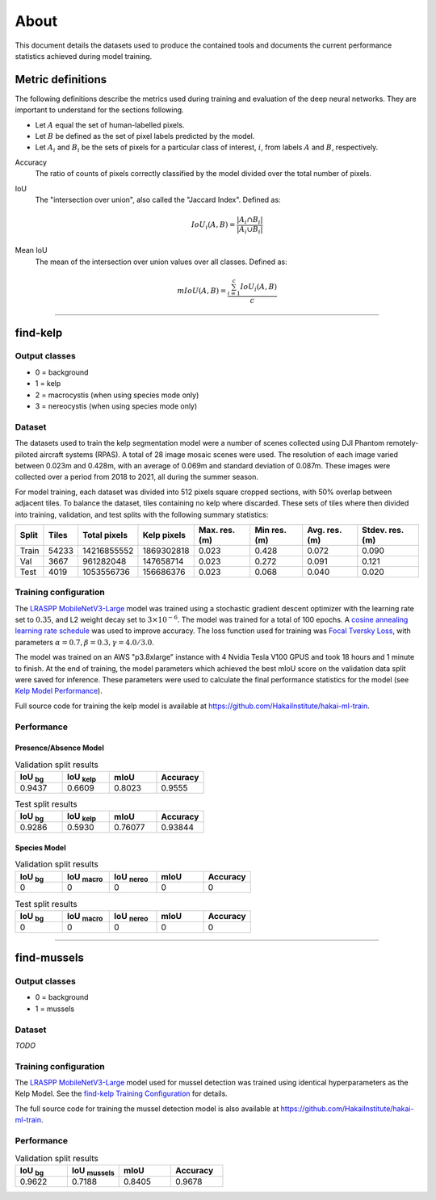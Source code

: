 About
=====

This document details the datasets used to produce the contained tools and documents the current performance statistics achieved
during model training.

Metric definitions
------------------

The following definitions describe the metrics used during training and evaluation of the deep neural networks. They are
important to understand for the sections following.

- Let :math:`A` equal the set of human-labelled pixels.

- Let :math:`B` be defined as the set of pixel labels predicted by the model.

- Let :math:`A_i` and :math:`B_i` be the sets of pixels for a particular class of interest, :math:`i`, from labels :math:`A` and :math:`B`, respectively.

Accuracy
    The ratio of counts of pixels correctly classified by the model divided over the total number of pixels.


IoU
    The "intersection over union", also called the "Jaccard Index". Defined as:

    .. math::

        IoU_i (A,B) = \frac{|A_i \cap B_i|}{|A_i \cup B_i|}

Mean IoU
    The mean of the intersection over union values over all classes. Defined as:

    .. math::

        mIoU (A,B) = \frac{\sum_{i=1}^{c} IoU_{i}(A,B)}{c}

-------------------------------------------------------------------------------------------------------------------------------

find-kelp
---------

Output classes
..............

- 0 = background
- 1 = kelp
- 2 = macrocystis (when using species mode only)
- 3 = nereocystis (when using species mode only)

Dataset
.......

The datasets used to train the kelp segmentation model were a number of scenes collected using DJI Phantom remotely-piloted
aircraft systems (RPAS). A total of 28 image mosaic scenes were used. The resolution of each image varied between
0.023m and 0.428m, with an average of 0.069m and standard deviation of 0.087m. These images were collected over a period from
2018 to 2021, all during the summer season.

For model training, each dataset was divided into 512 pixels square cropped sections, with 50% overlap between adjacent tiles.
To balance the dataset, tiles containing no kelp where discarded. These sets of tiles where then divided into training,
validation, and test splits with the following summary statistics:

.. TODO: Details about ground area covered

=====   ===========   ============   ===========   ==============   ===============   =============   ===============
Split   Tiles         Total pixels   Kelp pixels   Max. res. (m)    Min res. (m)      Avg. res. (m)   Stdev. res. (m)
=====   ===========   ============   ===========   ==============   ===============   =============   ===============
Train   54233         14216855552    1869302818    0.023            0.428             0.072           0.090
Val     3667          961282048      147658714     0.023            0.272             0.091           0.121
Test    4019          1053556736     156686376     0.023            0.068             0.040           0.020
=====   ===========   ============   ===========   ==============   ===============   =============   ===============


.. TODO: Details about mussels dataset


Training configuration
......................

.. _find-kelp Training Configuration:

The `LRASPP MobileNetV3-Large <https://arxiv.org/abs/1905.02244>`_ model was trained using a stochastic gradient descent optimizer
with the learning rate set to :math:`0.35`, and L2 weight decay set to :math:`3 \times 10^{-6}`. The model was trained for a total
of 100 epochs. A `cosine annealing learning rate schedule <https://arxiv.org/abs/1608.03983>`_ was used to improve accuracy.
The loss function used for training was `Focal Tversky Loss <https://arxiv.org/abs/1608.03983>`_, with parameters :math:`\alpha=0.7, \beta=0.3, \gamma=4.0 / 3.0`.

The model was trained on an AWS "p3.8xlarge" instance with 4 Nvidia Tesla V100 GPUS and took 18 hours and 1 minute to finish.
At the end of training, the model parameters which achieved the best mIoU score on the validation data split were saved for inference.
These parameters were used to calculate the final performance statistics for the model (see `Kelp Model Performance`_).

Full source code for training the kelp model is available at https://github.com/HakaiInstitute/hakai-ml-train.

Performance
...........

.. _Kelp Model Performance:

Presence/Absence Model
^^^^^^^^^^^^^^^^^^^^^^

.. list-table:: Validation split results
    :widths: 25 25 25 25
    :header-rows: 1

    * - IoU :sub:`bg`
      - IoU :sub:`kelp`
      - mIoU
      - Accuracy
    * - 0.9437
      - 0.6609
      - 0.8023
      - 0.9555

.. list-table:: Test split results
    :widths: 25 25 25 25
    :header-rows: 1

    * - IoU :sub:`bg`
      - IoU :sub:`kelp`
      - mIoU
      - Accuracy
    * - 0.9286
      - 0.5930
      - 0.76077
      - 0.93844

Species Model
^^^^^^^^^^^^^

.. list-table:: Validation split results
    :widths: 25 25 25 25 25
    :header-rows: 1

    * - IoU :sub:`bg`
      - IoU :sub:`macro`
      - IoU :sub:`nereo`
      - mIoU
      - Accuracy
    * - 0
      - 0
      - 0
      - 0
      - 0

.. list-table:: Test split results
    :widths: 25 25 25 25 25
    :header-rows: 1

    * - IoU :sub:`bg`
      - IoU :sub:`macro`
      - IoU :sub:`nereo`
      - mIoU
      - Accuracy
    * - 0
      - 0
      - 0
      - 0
      - 0

-------------------------------------------------------------------------------------------------------------------------------

find-mussels
------------

Output classes
..............

- 0 = background
- 1 = mussels

Dataset
.......

*TODO*

Training configuration
......................

The `LRASPP MobileNetV3-Large <https://arxiv.org/abs/1905.02244>`_ model used for mussel detection was trained using identical
hyperparameters as the Kelp Model. See the `find-kelp Training Configuration`_ for details.

The full source code for training the mussel detection model is also available at https://github.com/HakaiInstitute/hakai-ml-train.

Performance
...........

.. _Mussel Model Performance:

.. list-table:: Validation split results
    :widths: 25 25 25 25
    :header-rows: 1

    * - IoU :sub:`bg`
      - IoU :sub:`mussels`
      - mIoU
      - Accuracy
    * - 0.9622
      - 0.7188
      - 0.8405
      - 0.9678
